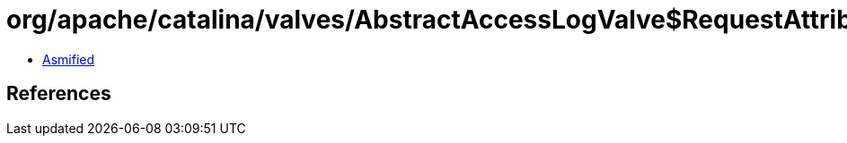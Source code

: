 = org/apache/catalina/valves/AbstractAccessLogValve$RequestAttributeElement.class

 - link:AbstractAccessLogValve$RequestAttributeElement-asmified.java[Asmified]

== References

